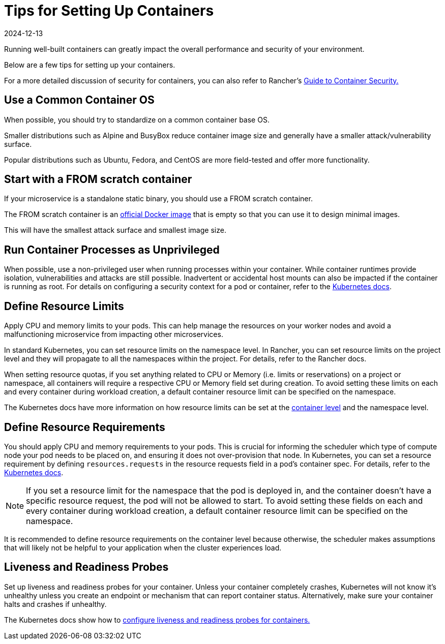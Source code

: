 = Tips for Setting Up Containers
:page-languages: [en, zh]
:revdate: 2024-12-13
:page-revdate: {revdate}

Running well-built containers can greatly impact the overall performance and security of your environment.

Below are a few tips for setting up your containers.

For a more detailed discussion of security for containers, you can also refer to Rancher's https://rancher.com/complete-guide-container-security[Guide to Container Security.]

== Use a Common Container OS

When possible, you should try to standardize on a common container base OS.

Smaller distributions such as Alpine and BusyBox reduce container image size and generally have a smaller attack/vulnerability surface.

Popular distributions such as Ubuntu, Fedora, and CentOS are more field-tested and offer more functionality.

== Start with a FROM scratch container

If your microservice is a standalone static binary, you should use a FROM scratch container.

The FROM scratch container is an https://hub.docker.com/_/scratch[official Docker image] that is empty so that you can use it to design minimal images.

This will have the smallest attack surface and smallest image size.

== Run Container Processes as Unprivileged

When possible, use a non-privileged user when running processes within your container. While container runtimes provide isolation, vulnerabilities and attacks are still possible. Inadvertent or accidental host mounts can also be impacted if the container is running as root. For details on configuring a security context for a pod or container, refer to the https://kubernetes.io/docs/tasks/configure-pod-container/security-context/[Kubernetes docs].

== Define Resource Limits

Apply CPU and memory limits to your pods. This can help manage the resources on your worker nodes and avoid a malfunctioning microservice from impacting other microservices.

In standard Kubernetes, you can set resource limits on the namespace level. In Rancher, you can set resource limits on the project level and they will propagate to all the namespaces within the project. For details, refer to the Rancher docs.

When setting resource quotas, if you set anything related to CPU or Memory (i.e. limits or reservations) on a project or namespace, all containers will require a respective CPU or Memory field set during creation. To avoid setting these limits on each and every container during workload creation, a default container resource limit can be specified on the namespace.

The Kubernetes docs have more information on how resource limits can be set at the https://kubernetes.io/docs/concepts/configuration/manage-compute-resources-container/#resource-requests-and-limits-of-pod-and-container[container level] and the namespace level.

== Define Resource Requirements

You should apply CPU and memory requirements to your pods. This is crucial for informing the scheduler which type of compute node your pod needs to be placed on, and ensuring it does not over-provision that node. In Kubernetes, you can set a resource requirement by defining `resources.requests` in the resource requests field in a pod's container spec. For details, refer to the https://kubernetes.io/docs/concepts/configuration/manage-compute-resources-container/#resource-requests-and-limits-of-pod-and-container[Kubernetes docs].

[NOTE]
====

If you set a resource limit for the namespace that the pod is deployed in, and the container doesn't have a specific resource request, the pod will not be allowed to start. To avoid setting these fields on each and every container during workload creation, a default container resource limit can be specified on the namespace.
====


It is recommended to define resource requirements on the container level because otherwise, the scheduler makes assumptions that will likely not be helpful to your application when the cluster experiences load.

== Liveness and Readiness Probes

Set up liveness and readiness probes for your container. Unless your container completely crashes, Kubernetes will not know it's unhealthy unless you create an endpoint or mechanism that can report container status. Alternatively, make sure your container halts and crashes if unhealthy.

The Kubernetes docs show how to https://kubernetes.io/docs/tasks/configure-pod-container/configure-liveness-readiness-probes/[configure liveness and readiness probes for containers.]
